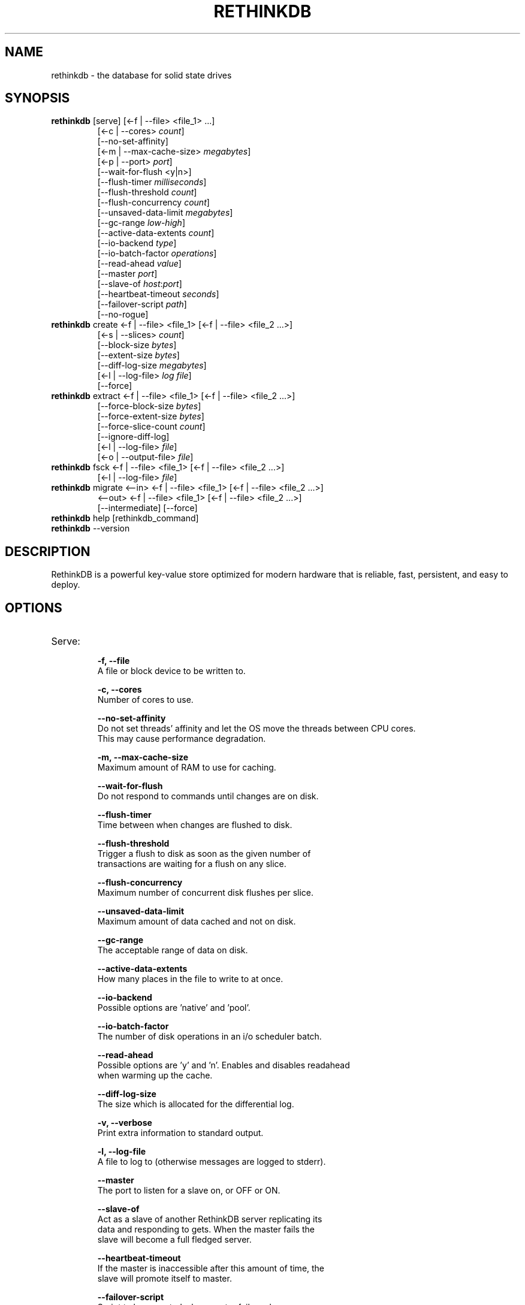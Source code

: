 '\" t
.\"     Title: rethinkdb 
.\"    Author: Joe Doliner
.\"      Date: 1/10/2011
.\"    Manual: RethinkDB Manual
.\"    Source: RethinkDB 0.1
.\"  Language: English
.\"
.TH "RETHINKDB" "1" "CURRENT_DATE" "RethinkDB SHORT_VERSION" "RethinkDB Manual"
.SH "NAME"
rethinkdb \- the database for solid state drives
.SH "SYNOPSIS"
.sp
.nf 
.TP
\fI\fBrethinkdb\fR [serve] [<\-f | \-\-file> <file_1> ...]
[<\-c | \-\-cores> \fIcount\fP]
[\-\-no\-set\-affinity]
[<\-m | \-\-max\-cache\-size> \fImegabytes\fP]
[<\-p | \-\-port> \fIport\fP]
[\-\-wait\-for\-flush <y|n>]
[\-\-flush\-timer \fImilliseconds\fP]
[\-\-flush\-threshold \fIcount\fP]
[\-\-flush\-concurrency \fIcount\fP]
[\-\-unsaved\-data\-limit \fImegabytes\fP]
[\-\-gc\-range \fIlow\fP-\fIhigh\fP]
[\-\-active\-data\-extents \fIcount\fP]
[\-\-io\-backend \fItype\fP]
[\-\-io\-batch\-factor \fIoperations\fP]
[\-\-read\-ahead \fIvalue\fP]
[\-\-master \fIport\fP]
[\-\-slave\-of \fIhost\fP:\fIport\fP]
[\-\-heartbeat\-timeout \fIseconds\fP]
[\-\-failover\-script \fIpath\fP]
[\-\-no\-rogue]
.TP
\fI\fBrethinkdb\fR create <\-f | \-\-file> <file_1> [<\-f | \-\-file> <file_2 ...>] 
[<-s | \-\-slices> \fIcount\fP] 
[\-\-block\-size \fIbytes\fP] 
[\-\-extent\-size \fIbytes\fP] 
[\-\-diff\-log\-size \fImegabytes\fP] 
[<\-l | \-\-log\-file> \fIlog file\fP] 
[\-\-force]
.TP
\fI\fBrethinkdb\fR extract <\-f | \-\-file> <file_1> [<\-f | \-\-file> <file_2 ...>] 
[\-\-force\-block\-size \fIbytes\fP]
[\-\-force\-extent\-size \fIbytes\fP]
[\-\-force\-slice\-count \fIcount\fP]
[\-\-ignore\-diff\-log]
[<\-l | \-\-log\-file> \fIfile\fP]
[<\-o | \-\-output\-file> \fIfile\fP]
.TP
\fI\fBrethinkdb\fR fsck <\-f | \-\-file> <file_1> [<\-f | \-\-file> <file_2 ...>] 
[<\-l | \-\-log\-file> \fIfile\fP]
.TP
\fI\fBrethinkdb\fR migrate <\-\-in> <\-f | \-\-file> <file_1> [<\-f | \-\-file> <file_2 ...>] 
<\-\-out> <\-f | \-\-file> <file_1> [<\-f | \-\-file> <file_2 ...>] 
[\-\-intermediate] [\-\-force]
.TP
\fI\fBrethinkdb\fR help [rethinkdb_command]
.TP
\fI\fBrethinkdb\fR --version
.fi
.sp
.SH "DESCRIPTION"
.sp
RethinkDB is a powerful key\-value store optimized for modern hardware that is reliable, fast, persistent, and easy to deploy\&.
.SH "OPTIONS"
.TP

.TP
Serve:
.br
.B \-f, 
.B \-\-file            
    A file or block device to be written to.

.B \-c, 
.B \-\-cores
    Number of cores to use.

.B \-\-no\-set\-affinity
    Do not set threads' affinity and let the OS move the threads between CPU cores.
    This may cause performance degradation.

.B \-m, 
.B \-\-max\-cache\-size  
    Maximum amount of RAM to use for caching.

.B \-\-wait\-for\-flush  
    Do not respond to commands until changes are on disk.

.B \-\-flush\-timer     
    Time between when changes are flushed to disk.
    
.B \-\-flush\-threshold 
    Trigger a flush to disk as soon as the given number of
    transactions are waiting for a flush on any slice.
    
.B \-\-flush\-concurrency 
    Maximum number of concurrent disk flushes per slice.

.B \-\-unsaved\-data\-limit
    Maximum amount of data cached and not on disk.

.B \-\-gc\-range
    The acceptable range of data on disk.

.B \-\-active\-data\-extents
    How many places in the file to write to at once.

.B \-\-io\-backend
    Possible options are 'native' and 'pool'.

.B \-\-io\-batch\-factor
    The number of disk operations in an i/o scheduler batch.

.B \-\-read\-ahead
    Possible options are 'y' and 'n'. Enables and disables readahead
    when warming up the cache.

.B \-\-diff\-log\-size
    The size which is allocated for the differential log.

.B \-v, 
.B \-\-verbose
    Print extra information to standard output.

.B \-l, 
.B \-\-log\-file
    A file to log to (otherwise messages are logged to stderr).

.B \-\-master
    The port to listen for a slave on, or OFF or ON.

.B \-\-slave\-of
    Act as a slave of another RethinkDB server replicating its
    data and responding to gets. When the master fails the
    slave will become a full fledged server.

.B \-\-heartbeat\-timeout
    If the master is inaccessible after this amount of time, the
    slave will promote itself to master.

.B \-\-failover\-script
    Script to be executed when master fails and resumes.
    See manual for example.

.B \-\-no\-rogue
    Do not automatically promote a slave to master if the master
    disconnects too often.

.B \-\-run\-behind\-elb
    Be compatible with Amazon ELB (with TCP protocol health checks).
    This will make the slave completely decline connections.

.TP
Create:
.br
.B \-f,
.B \-\-file
    A file or block device to be written to.

.B \-s,
.B \-\-slices
    The number of slices per device.

.B \-\-block\-size
    The size (in MB) of a serialized block (must be divisable by 4096).

.B \-\-extent\-size,
    The size (in MB) of disk extents.

.B \-l,
.B \-\-log\-file
    A file to log to (otherwise messages are logged to stderr).

.B \-\-force
    Create a database even though it will destroy an existing one.

.TP
Extract:
.br
.B \-f, 
.B \-\-file            
    A file or block device to read from.

.B \-\-force\-block\-size    
    Specifies block size, overriding file headers.

.B \-\-force\-extent\-size   
    Specifies extent size, overriding file headers.

.B \-\-force\-slice\-count     
    Specifies number of slices in *this* file, overriding file headers.

.B \-\-ignore\-diff\-log     
    Do not apply patches from the differential log. This allows extracting 
    (potentially outdated) data even if the differential log is corrupted.

.B \-l, 
.B \-\-log\-file
    A file to log to (otherwise messages are logged to stderr).

.B \-o, 
.B \-\-output\-file
    A file to put output in (otherwise output goes to memcached_dump_file_out).

.TP
Fsck:
.br
.B \-f, 
.B \-\-file            
    A file or block device to read from.

.B \-l, 
.B \-\-log\-file
    A file to log to (otherwise messages are logged to stderr).

.SH "KNOWN ISSUES"
RethinkDB is known to give choppy performance when disk throughput is saturated.
.sp
.fi
